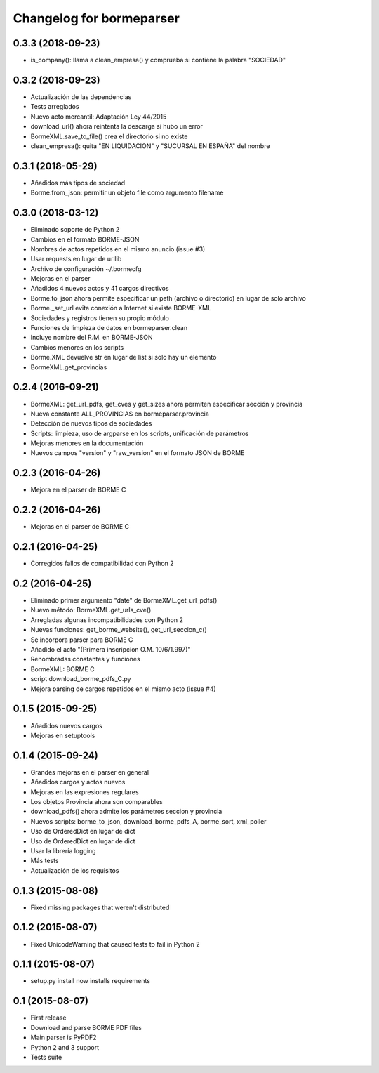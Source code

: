 Changelog for bormeparser
=========================

0.3.3 (2018-09-23)
------------------

- is_company(): llama a clean_empresa() y comprueba si contiene la palabra "SOCIEDAD"


0.3.2 (2018-09-23)
------------------

- Actualización de las dependencias
- Tests arreglados
- Nuevo acto mercantil: Adaptación Ley 44/2015
- download_url() ahora reintenta la descarga si hubo un error
- BormeXML.save_to_file() crea el directorio si no existe
- clean_empresa(): quita "EN LIQUIDACION" y "SUCURSAL EN ESPAÑA" del nombre


0.3.1 (2018-05-29)
------------------

- Añadidos más tipos de sociedad
- Borme.from_json: permitir un objeto file como argumento filename


0.3.0 (2018-03-12)
------------------

- Eliminado soporte de Python 2
- Cambios en el formato BORME-JSON
- Nombres de actos repetidos en el mismo anuncio (issue #3)
- Usar requests en lugar de urllib
- Archivo de configuración ~/.bormecfg
- Mejoras en el parser
- Añadidos 4 nuevos actos y 41 cargos directivos
- Borme.to_json ahora permite especificar un path (archivo o directorio) en lugar de solo archivo
- Borme._set_url evita conexión a Internet si existe BORME-XML
- Sociedades y registros tienen su propio módulo
- Funciones de limpieza de datos en bormeparser.clean
- Incluye nombre del R.M. en BORME-JSON
- Cambios menores en los scripts
- Borme.XML devuelve str en lugar de list si solo hay un elemento
- BormeXML.get_provincias

0.2.4 (2016-09-21)
------------------

- BormeXML: get_url_pdfs, get_cves y get_sizes ahora permiten especificar sección y provincia
- Nueva constante ALL_PROVINCIAS en bormeparser.provincia
- Detección de nuevos tipos de sociedades
- Scripts: limpieza, uso de argparse en los scripts, unificación de parámetros
- Mejoras menores en la documentación
- Nuevos campos "version" y "raw_version" en el formato JSON de BORME

0.2.3 (2016-04-26)
------------------

- Mejora en el parser de BORME C

0.2.2 (2016-04-26)
------------------

- Mejoras en el parser de BORME C

0.2.1 (2016-04-25)
------------------

- Corregidos fallos de compatibilidad con Python 2

0.2 (2016-04-25)
----------------

- Eliminado primer argumento "date" de BormeXML.get_url_pdfs()
- Nuevo método: BormeXML.get_urls_cve()
- Arregladas algunas incompatibilidades con Python 2
- Nuevas funciones: get_borme_website(), get_url_seccion_c()
- Se incorpora parser para BORME C
- Añadido el acto "(Primera inscripcion O.M. 10/6/1.997)"
- Renombradas constantes y funciones
- BormeXML: BORME C
- script download_borme_pdfs_C.py
- Mejora parsing de cargos repetidos en el mismo acto (issue #4)

0.1.5 (2015-09-25)
------------------

- Añadidos nuevos cargos
- Mejoras en setuptools

0.1.4 (2015-09-24)
------------------

- Grandes mejoras en el parser en general
- Añadidos cargos y actos nuevos
- Mejoras en las expresiones regulares
- Los objetos Provincia ahora son comparables
- download_pdfs() ahora admite los parámetros seccion y provincia
- Nuevos scripts: borme_to_json, download_borme_pdfs_A, borme_sort, xml_poller
- Uso de OrderedDict en lugar de dict
- Uso de OrderedDict en lugar de dict
- Usar la librería logging
- Más tests
- Actualización de los requisitos

0.1.3 (2015-08-08)
------------------

- Fixed missing packages that weren't distributed

0.1.2 (2015-08-07)
------------------

- Fixed UnicodeWarning that caused tests to fail in Python 2

0.1.1 (2015-08-07)
------------------

- setup.py install now installs requirements

0.1 (2015-08-07)
----------------

- First release
- Download and parse BORME PDF files
- Main parser is PyPDF2
- Python 2 and 3 support
- Tests suite
